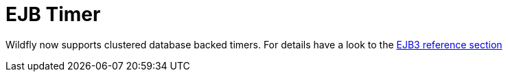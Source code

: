 EJB Timer
=========

Wildfly now supports clustered database backed timers. For details have
a look to the
https://docs.jboss.org/author/display/WFLY/EJB3+Clustered+Database+Timers[EJB3
reference section]
